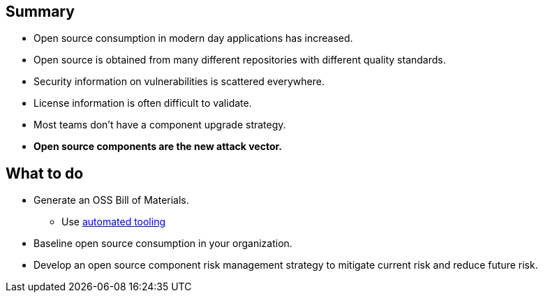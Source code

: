 == Summary

* Open source consumption in modern day applications has increased.
* Open source is obtained from many different repositories with different quality standards.
* Security information on vulnerabilities is scattered everywhere.
* License information is often difficult to validate.
* Most teams don't have a component upgrade strategy.
* *Open source components are the new attack vector.*

== What to do
* Generate an OSS Bill of Materials.
** Use http://lmgtfy.com/?q=OSS+bill+of+materials[automated tooling]
* Baseline open source consumption in your organization.
* Develop an open source component risk management strategy to mitigate current risk and reduce future risk.


